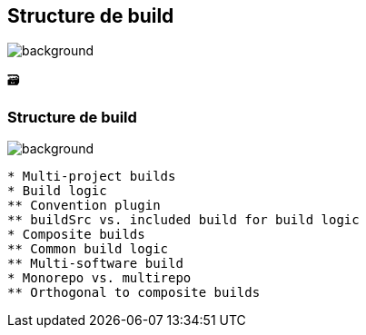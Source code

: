 [background-color="#02303a"]
== Structure de build
image::gradle/bg-8.png[background, size=cover]

&#x1F5C3;

=== Structure de build
image::gradle/bg-8.png[background, size=cover]

```
* Multi-project builds
* Build logic
** Convention plugin
** buildSrc vs. included build for build logic
* Composite builds
** Common build logic
** Multi-software build
* Monorepo vs. multirepo
** Orthogonal to composite builds
```